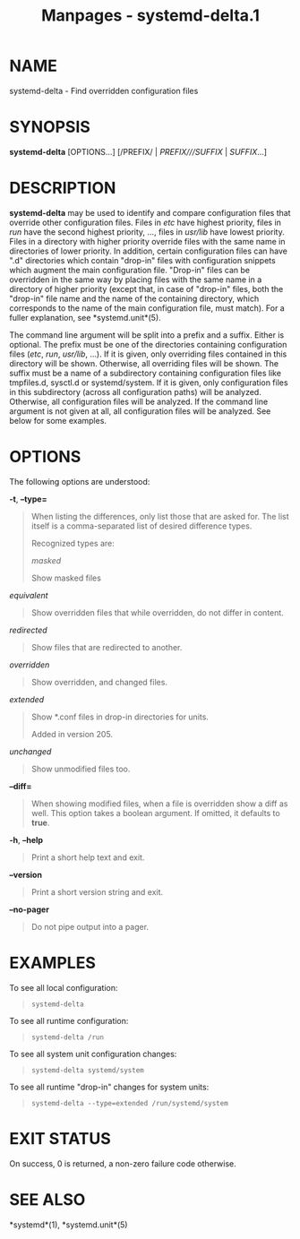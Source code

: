 #+TITLE: Manpages - systemd-delta.1
* NAME
systemd-delta - Find overridden configuration files

* SYNOPSIS
*systemd-delta* [OPTIONS...] [/PREFIX/ | /PREFIX///SUFFIX/ |
/SUFFIX/...]

* DESCRIPTION
*systemd-delta* may be used to identify and compare configuration files
that override other configuration files. Files in /etc/ have highest
priority, files in /run/ have the second highest priority, ..., files in
/usr/lib/ have lowest priority. Files in a directory with higher
priority override files with the same name in directories of lower
priority. In addition, certain configuration files can have ".d"
directories which contain "drop-in" files with configuration snippets
which augment the main configuration file. "Drop-in" files can be
overridden in the same way by placing files with the same name in a
directory of higher priority (except that, in case of "drop-in" files,
both the "drop-in" file name and the name of the containing directory,
which corresponds to the name of the main configuration file, must
match). For a fuller explanation, see *systemd.unit*(5).

The command line argument will be split into a prefix and a suffix.
Either is optional. The prefix must be one of the directories containing
configuration files (/etc/, /run/, /usr/lib/, ...). If it is given, only
overriding files contained in this directory will be shown. Otherwise,
all overriding files will be shown. The suffix must be a name of a
subdirectory containing configuration files like tmpfiles.d, sysctl.d or
systemd/system. If it is given, only configuration files in this
subdirectory (across all configuration paths) will be analyzed.
Otherwise, all configuration files will be analyzed. If the command line
argument is not given at all, all configuration files will be analyzed.
See below for some examples.

* OPTIONS
The following options are understood:

*-t*, *--type=*

#+begin_quote
When listing the differences, only list those that are asked for. The
list itself is a comma-separated list of desired difference types.

Recognized types are:

/masked/

#+begin_quote
Show masked files

#+end_quote

/equivalent/

#+begin_quote
Show overridden files that while overridden, do not differ in content.

#+end_quote

/redirected/

#+begin_quote
Show files that are redirected to another.

#+end_quote

/overridden/

#+begin_quote
Show overridden, and changed files.

#+end_quote

/extended/

#+begin_quote
Show *.conf files in drop-in directories for units.

Added in version 205.

#+end_quote

/unchanged/

#+begin_quote
Show unmodified files too.

#+end_quote

#+end_quote

*--diff=*

#+begin_quote
When showing modified files, when a file is overridden show a diff as
well. This option takes a boolean argument. If omitted, it defaults to
*true*.

#+end_quote

*-h*, *--help*

#+begin_quote
Print a short help text and exit.

#+end_quote

*--version*

#+begin_quote
Print a short version string and exit.

#+end_quote

*--no-pager*

#+begin_quote
Do not pipe output into a pager.

#+end_quote

* EXAMPLES
To see all local configuration:

#+begin_quote
#+begin_example
systemd-delta
#+end_example

#+end_quote

To see all runtime configuration:

#+begin_quote
#+begin_example
systemd-delta /run
#+end_example

#+end_quote

To see all system unit configuration changes:

#+begin_quote
#+begin_example
systemd-delta systemd/system
#+end_example

#+end_quote

To see all runtime "drop-in" changes for system units:

#+begin_quote
#+begin_example
systemd-delta --type=extended /run/systemd/system
#+end_example

#+end_quote

* EXIT STATUS
On success, 0 is returned, a non-zero failure code otherwise.

* SEE ALSO
*systemd*(1), *systemd.unit*(5)
